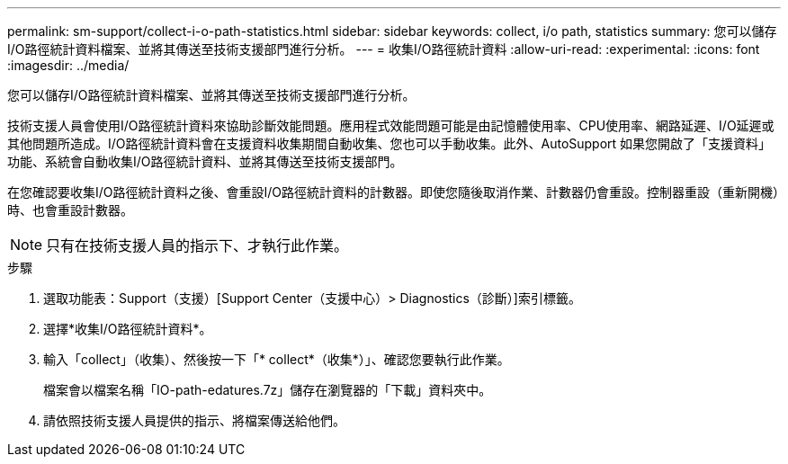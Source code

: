 ---
permalink: sm-support/collect-i-o-path-statistics.html 
sidebar: sidebar 
keywords: collect, i/o path, statistics 
summary: 您可以儲存I/O路徑統計資料檔案、並將其傳送至技術支援部門進行分析。 
---
= 收集I/O路徑統計資料
:allow-uri-read: 
:experimental: 
:icons: font
:imagesdir: ../media/


[role="lead"]
您可以儲存I/O路徑統計資料檔案、並將其傳送至技術支援部門進行分析。

技術支援人員會使用I/O路徑統計資料來協助診斷效能問題。應用程式效能問題可能是由記憶體使用率、CPU使用率、網路延遲、I/O延遲或其他問題所造成。I/O路徑統計資料會在支援資料收集期間自動收集、您也可以手動收集。此外、AutoSupport 如果您開啟了「支援資料」功能、系統會自動收集I/O路徑統計資料、並將其傳送至技術支援部門。

在您確認要收集I/O路徑統計資料之後、會重設I/O路徑統計資料的計數器。即使您隨後取消作業、計數器仍會重設。控制器重設（重新開機）時、也會重設計數器。

[NOTE]
====
只有在技術支援人員的指示下、才執行此作業。

====
.步驟
. 選取功能表：Support（支援）[Support Center（支援中心）> Diagnostics（診斷）]索引標籤。
. 選擇*收集I/O路徑統計資料*。
. 輸入「collect」（收集）、然後按一下「* collect*（收集*）」、確認您要執行此作業。
+
檔案會以檔案名稱「IO-path-edatures.7z」儲存在瀏覽器的「下載」資料夾中。

. 請依照技術支援人員提供的指示、將檔案傳送給他們。

